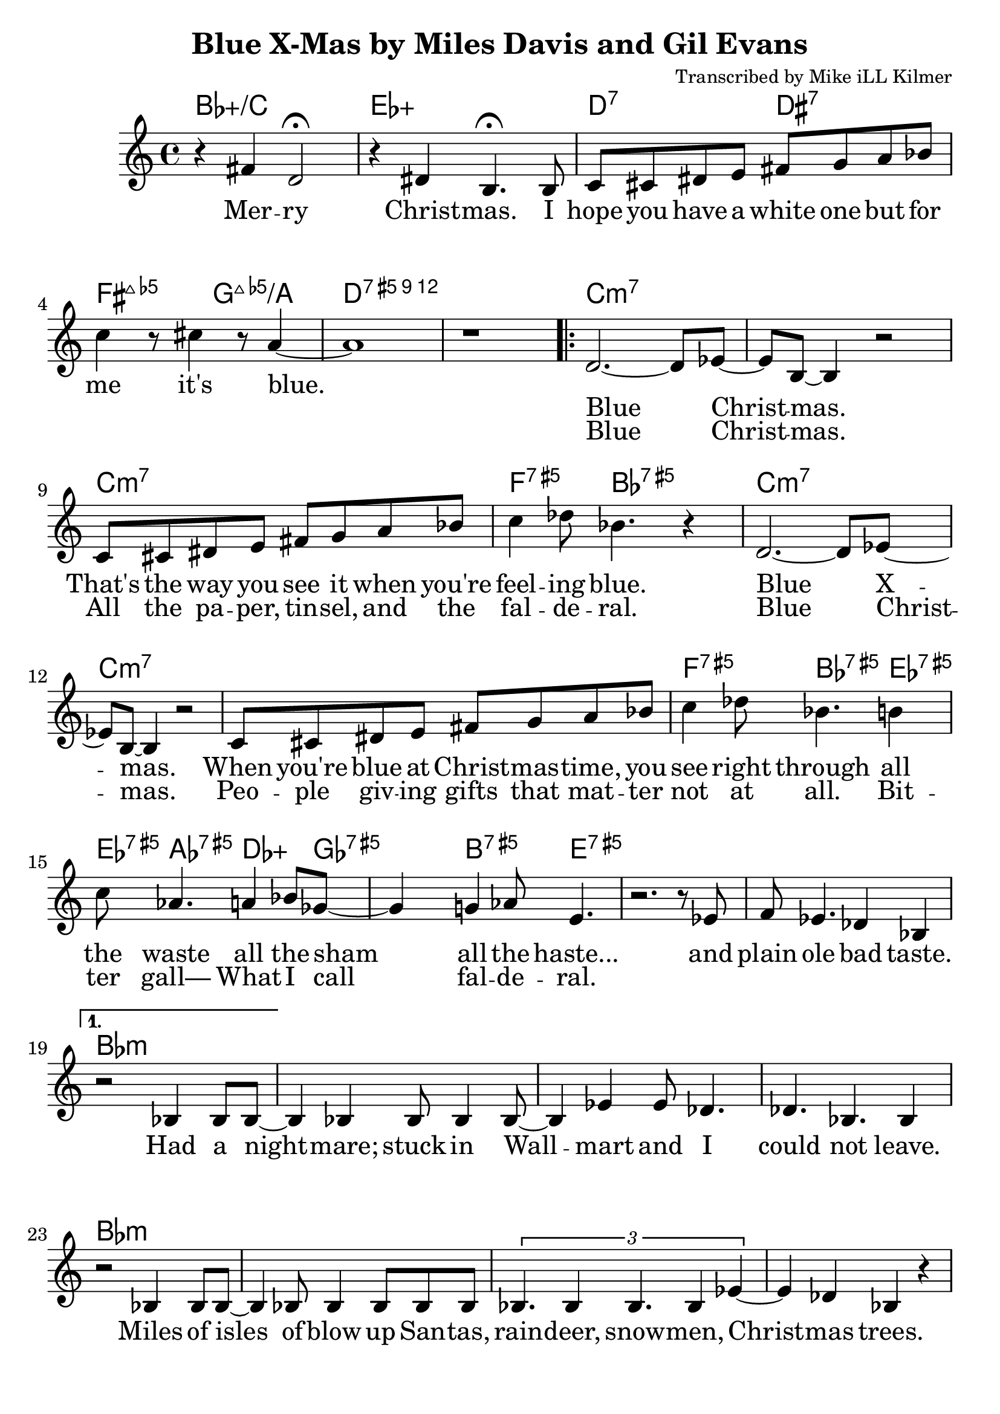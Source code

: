 \version "2.18.2"

\header {
  title = "Blue X-Mas by Miles Davis and Gil Evans"
  composer = "Transcribed by Mike iLL Kilmer"
}

\paper{ print-page-number = ##f bottom-margin = 0.5\in }
melody = \relative c' {
  \clef treble
  \key c \major
  \time 4/4
  \set Score.voltaSpannerDuration = #(ly:make-moment 4/4)
  \new Voice = "intro" {
      r4 fis d2\fermata | r4 dis b4.\fermata b8 | % Merry Christmas. I
      c cis dis e fis g a bes | c4 r8 cis4 r8 a4~ | a1 | r | % hope you have... it's blue.
    }
      \repeat volta 2 {
        \new Voice = "refrain" {
        d,2.~ d8 ees~ | ees b~ b4 r2 | % Blue Christmas.
        c8 cis dis e fis g a bes | c4 des8 bes4. r4 | % That's the way you see it when you're feeling blue.
      %
        d,2.~ d8 ees~ | ees b~ b4 r2 | % Blue Xmas.,
        c8 cis dis e fis g a bes | c4 des8 bes4. b4 |% When you're blue at ...You see right through all
        c8 aes4. a4 bes8 ges~ | ges4 g4 aes8 e4. | % the waste All the sham All the haste
        r2. r8 ees | f ees4. des4 bes | % And plain ole bad taste.
      }
    }
    %
    \alternative {
      {
      \new Voice = "verse" {
          r2 bes4 bes8 bes~ | bes4 bes bes8 bes4 bes8~ | bes4 ees ees8 des4. | des4. bes4. bes4 | % Had a nightmare; stuck in Wallmart and I could'nt leave.
          r2 bes4 bes8 bes~ | bes4 bes8 bes4 bes8 bes bes | \tuplet 3/2 {bes4. bes4 bes4. bes4 ees4~} | ees4 des bes r | % Isles and isles of blow up Santas, raindeer, snowmen, Chrismas trees.
          \tuplet 3/2 {ees4 ees des ees ees des} | \tuplet 3/2 {ees ees des ees2 des4} | ees4 des8 ees ees4 des | f2 r | % Endless or seemingly endless supplies of slave produced impulse buys.
          bes,4 bes8 bes4 bes bes8~ | bes4 bes8 bes4 bes f'8~ | f4 ees des ees8 bes~ | bes4 r c des | % Gifted and re-gifted until some poor hoarder dies. It's a

          \tuplet 3/2 {ees2 des4 aes'2 ges4~} | ges b2 r8 b,16 c | % time when the greedy Give a
          \tuplet 3/2 {des2 c4 ges'2 f4~} | f b2 r4 | % dime to the needy.
        }
      }
      {
      \context Voice = "verse" {
          r2 bes,8 bes bes bes | bes8 bes bes bes bes4 bes | % Diabetes fertilizers flow like
          bes8 bes4. bes8 bes4. | bes4 bes bes r | % fossils out of third world mines
          bes8 bes4 bes4 bes4 bes8~ | bes bes4 bes bes bes8~ | \tuplet 3/2 {bes4 bes bes} bes4 bes | ees des bes2 |% powering compulsive acquisition despite our bothered minds Black

          r8 ees4 ees des ees16 des | \tuplet 5/4 { ees4 des ees des f~ } | % Black Friday, Cyber Monday, Giving Tue
          f4 ees des8 des ees8. ees16~ | ees8 des ees des ees des ees des16 f~ | % Tuesday, Work-it-off Wednesday, Debt consolidation Thurs
          f4 bes, bes bes | bes bes bes bes |  bes bes bes bes | bes2 bes | % day is the worst pray Jesus get me through your gd 4 saken birthday

          r4 fis' d2 | r4 dis b4. b8 | % Merry Christmas. I
          c cis dis e fis g a bes | c4 r8 cis4 r8 a4~ | a1 | r \bar "|." % hope you have... it's blue.
        }
      }
    }
}

intro = \lyricmode {
  Mer -- ry Christ -- mas.
  I hope you have a white one
  but for me it's blue.
}

refrain_one = \lyricmode {
  Blue Christ -- mas.
  That's the way you see it when you're feel -- ing blue.

  Blue X -- mas.
  When you're blue at Christ -- mas -- time,
  you see right through all the waste all the sham all the haste...
  and plain ole bad taste.

}

refrain_two = \lyricmode {
  Blue Christ -- mas.
  All the pa -- per, tin -- sel, and the fal -- de -- ral.
  Blue Christ -- mas.
  Peo -- ple giv -- ing gifts that mat -- ter not at all.
  Bit -- ter gall—
  What I call fal -- de -- ral.

}

verse = \lyricmode {

  Had a night -- mare; stuck in Wall -- mart and I could not leave.
  Miles of isles of blow up San -- tas, rain -- deer, snow -- men, Christ -- mas trees.
  End -- less or seem -- ing -- ly end -- less sup -- plies of slave pro -- duced im -- pulse buys.
  Gif -- ted and re- -- gif -- ted un -- til some poor hoar -- der dies.

  It's a time when the gree -- dy
  give a dime to the nee -- dy.

  Di -- a -- be -- tes fer -- ti -- li -- zers flow like fos -- sils out of third world mines
  pow -- er -- ing com -- pul -- sive ac -- qui -- si -- tion des -- pite our bot -- hered minds
  Black Fri -- day, Cy -- ber Mon -- day,
  Giv -- ing Tues -- day, Work- -- it- -- off Wednes -- day,
  Debt -- ors Thurs -- day is the worst pray Je -- sus
  get me through your God- -- for -- sa -- ken birth -- day

  Mer -- ry Christ -- mas.
  I hope you have a white one
  but for me it's blue.


  % INSTRUMENTAL SOLO

}

harmonies = \chordmode {
  % Intro
  bes1:5+/c | ees:5+ |
  d2:7 dis:7 | fis:maj7.5- g:maj7.5-/a | d1:12.5+ | d:12.5+ |
  c:min7 | c:min7 | c:min7 | f4.:5+7 bes:5+7 bes4:5+7 |
  c1:min7 | c:min7 | c:min7 | f4.:5+7 bes:5+7 ees4:5+7 |
  ees8:5+7 aes4.:5+7 des4.:5+ ges8:5+7 | ges4:5+7 b4.:5+7 e4.:5+7 |
  e1:5+7 | e:5+7 |
  % Verse
  bes:min | bes:min | bes:min | bes:min | % words start
  bes:min | bes:min | bes:min | bes:min |
  ees:min | ees:min | ees:min | ees:min |
  bes:min | bes:min | bes:min | c:7 |
  f2.:5+7.9- bes4:5+7.9+ | bes1:5+7.9+ | g1:maj7.5- | fis:maj7.5- | % needy greedy
  % blue xmas repeats then next verse
  bes:min | bes:min | bes:min | bes:min | % words start
  bes:min | bes:min | bes:min | bes:min |
  ees:min | ees:min | ees:min | ees:min |
  bes:min | bes:min | bes:min | bes:min |
  bes1:5+/c | ees:5+ |
  d2 dis | fis:maj7.5- g:maj7.5-/a | d1:12.5+ | d:12.5+ |
}


\score {
  <<
    \new ChordNames {
      \set chordChanges = ##t
      \harmonies
    }
    \new Voice = "one" { \melody }
    \new Lyrics \lyricsto "intro" \intro
    \new Lyrics \lyricsto "verse" \verse
    \new Lyrics \lyricsto "refrain" \refrain_one
    \new Lyrics \lyricsto "refrain" \refrain_two
  >>
  \layout {
        #(layout-set-staff-size 25)
    }
  \midi { }
}

\markup \fill-line {
  \column {
  ""
  }
}
